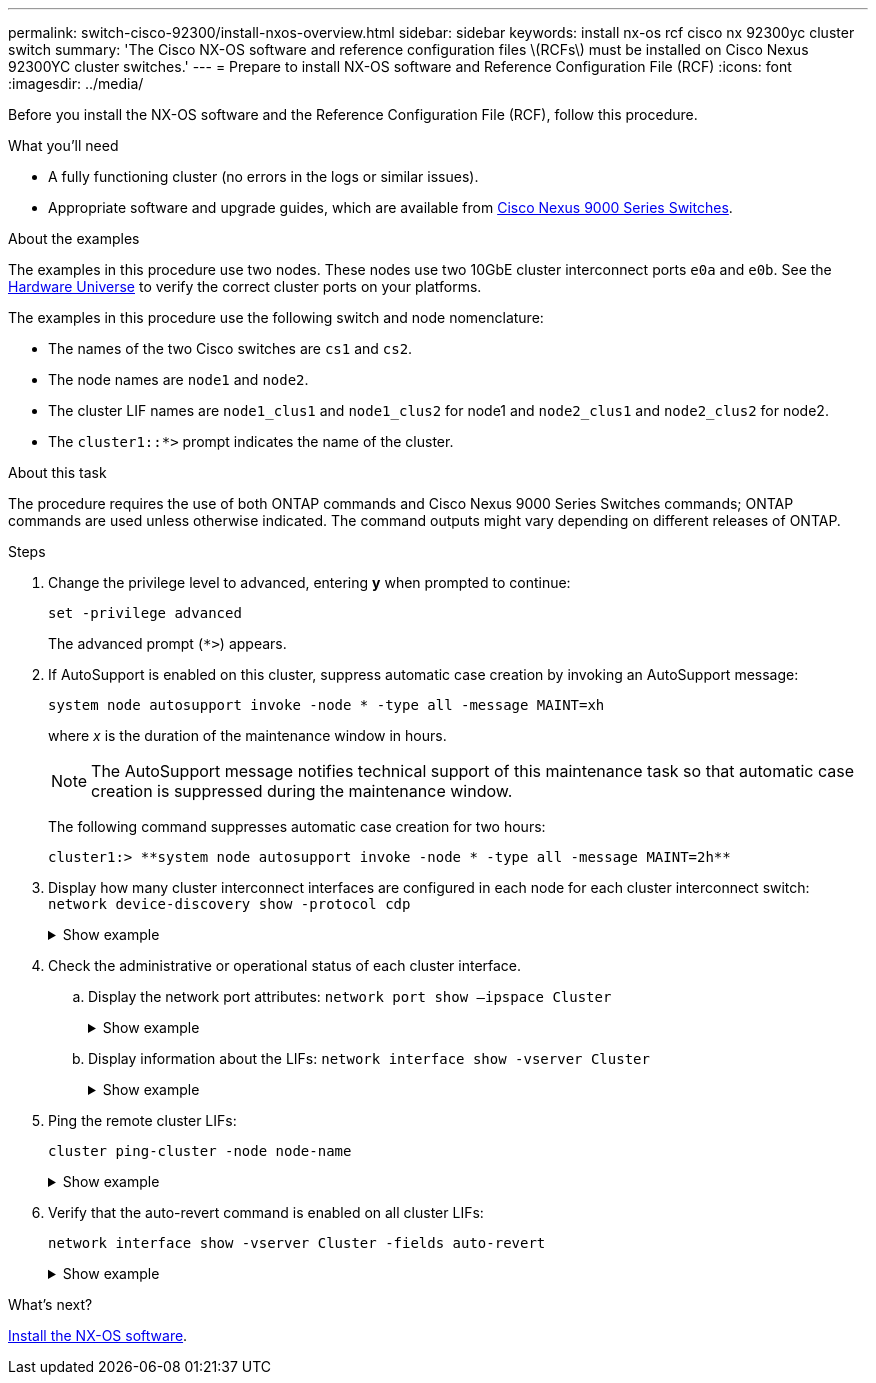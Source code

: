 ---
permalink: switch-cisco-92300/install-nxos-overview.html
sidebar: sidebar
keywords: install nx-os rcf cisco nx 92300yc cluster switch
summary: 'The Cisco NX-OS software and reference configuration files \(RCFs\) must be installed on Cisco Nexus 92300YC cluster switches.'
---
= Prepare to install NX-OS software and Reference Configuration File (RCF)
:icons: font
:imagesdir: ../media/

[.lead]
Before you install the NX-OS software and the Reference Configuration File (RCF), follow this procedure.

.What you'll need
* A fully functioning cluster (no errors in the logs or similar issues).
* Appropriate software and upgrade guides, which are available from https://www.cisco.com/c/en/us/support/switches/nexus-9000-series-switches/series.html#InstallandUpgrade[Cisco Nexus 9000 Series Switches^].

.About the examples
The examples in this procedure use two nodes. These nodes use two 10GbE cluster interconnect ports `e0a` and `e0b`. See the https://hwu.netapp.com/SWITCH/INDEX[Hardware Universe^] to verify the correct cluster ports on your platforms.

The examples in this procedure use the following switch and node nomenclature:

* The names of the two Cisco switches are `cs1` and `cs2`.
* The node names are `node1` and `node2`.
* The cluster LIF names are `node1_clus1` and `node1_clus2` for node1 and `node2_clus1` and `node2_clus2` for node2.
* The `cluster1::*>` prompt indicates the name of the cluster.



.About this task

The procedure requires the use of both ONTAP commands and Cisco Nexus 9000 Series Switches commands; ONTAP commands are used unless otherwise indicated. The command outputs might vary depending on different releases of ONTAP.

.Steps
. Change the privilege level to advanced, entering *y* when prompted to continue:
+
`set -privilege advanced`
+
The advanced prompt (`*>`) appears.

. If AutoSupport is enabled on this cluster, suppress automatic case creation by invoking an AutoSupport message:
+
`system node autosupport invoke -node * -type all -message MAINT=xh`
+
where _x_ is the duration of the maintenance window in hours.
+
NOTE: The AutoSupport message notifies technical support of this maintenance task so that automatic case creation is suppressed during the maintenance window.
+
The following command suppresses automatic case creation for two hours:
+

----
cluster1:> **system node autosupport invoke -node * -type all -message MAINT=2h**
----

. Display how many cluster interconnect interfaces are configured in each node for each cluster interconnect switch: `network device-discovery show -protocol cdp`
+
.Show example 
[%collapsible]
====
[subs=+quotes]
----
cluster1::*> *network device-discovery show -protocol cdp*

 Node/      Local  Discovered
Protocol    Port   Device (LLDP: ChassisID)  Interface         Platform
----------- ------ ------------------------- ----------------  ----------------
node2      /cdp
            e0a    cs1                       Eth1/2            N9K-C92300YC
            e0b    cs2                       Eth1/2            N9K-C92300YC
node1      /cdp
            e0a    cs1                       Eth1/1            N9K-C92300YC
            e0b    cs2                       Eth1/1            N9K-C92300YC

4 entries were displayed.
----
====

. Check the administrative or operational status of each cluster interface.
 .. Display the network port attributes:  `network port show –ipspace Cluster`
+
.Show example 
[%collapsible]
====
[subs=+quotes]
----
cluster1::*> *network port show -ipspace Cluster*

Node: node2
                                                  Speed(Mbps) Health
Port      IPspace      Broadcast Domain Link MTU  Admin/Oper  Status
--------- ------------ ---------------- ---- ---- ----------- --------
e0a       Cluster      Cluster          up   9000  auto/10000 healthy
e0b       Cluster      Cluster          up   9000  auto/10000 healthy

Node: node1
                                                  Speed(Mbps) Health
Port      IPspace      Broadcast Domain Link MTU  Admin/Oper  Status
--------- ------------ ---------------- ---- ---- ----------- --------
e0a       Cluster      Cluster          up   9000  auto/10000 healthy
e0b       Cluster      Cluster          up   9000  auto/10000 healthy

4 entries were displayed.
----
====

 .. Display information about the LIFs: `network interface show -vserver Cluster`
+
.Show example 
[%collapsible]
====
[subs=+quotes]
----
cluster1::*> *network interface show -vserver Cluster*

            Logical    Status     Network            Current       Current Is
Vserver     Interface  Admin/Oper Address/Mask       Node          Port    Home
----------- ---------- ---------- ------------------ ------------- ------- ----
Cluster
            node1_clus1  up/up    169.254.209.69/16  node1         e0a     true
            node1_clus2  up/up    169.254.49.125/16  node1         e0b     true
            node2_clus1  up/up    169.254.47.194/16  node2         e0a     true
            node2_clus2  up/up    169.254.19.183/16  node2         e0b     true

4 entries were displayed.
----
====
. Ping the remote cluster LIFs:
+
`cluster ping-cluster -node node-name`
+
.Show example 
[%collapsible]
====
[subs=+quotes]
----
cluster1::*> *cluster ping-cluster -node node2*
Host is node2
Getting addresses from network interface table...
Cluster node1_clus1 169.254.209.69 node1     e0a
Cluster node1_clus2 169.254.49.125 node1     e0b
Cluster node2_clus1 169.254.47.194 node2     e0a
Cluster node2_clus2 169.254.19.183 node2     e0b
Local = 169.254.47.194 169.254.19.183
Remote = 169.254.209.69 169.254.49.125
Cluster Vserver Id = 4294967293
Ping status:

Basic connectivity succeeds on 4 path(s)
Basic connectivity fails on 0 path(s)

Detected 9000 byte MTU on 4 path(s):
    Local 169.254.19.183 to Remote 169.254.209.69
    Local 169.254.19.183 to Remote 169.254.49.125
    Local 169.254.47.194 to Remote 169.254.209.69
    Local 169.254.47.194 to Remote 169.254.49.125
Larger than PMTU communication succeeds on 4 path(s)
RPC status:
2 paths up, 0 paths down (tcp check)
2 paths up, 0 paths down (udp check)
----
====

. Verify that the auto-revert command is enabled on all cluster LIFs:
+
`network interface show -vserver Cluster -fields auto-revert`
+
.Show example 
[%collapsible]
====
[subs=+quotes]
----
cluster1::*> *network interface show -vserver Cluster -fields auto-revert*

          Logical
Vserver   Interface     Auto-revert
--------- ------------- ------------
Cluster
          node1_clus1   true
          node1_clus2   true
          node2_clus1   true
          node2_clus2   true

4 entries were displayed.
----
====

.What's next?

link:install-nxos-software.html[Install the NX-OS software].

// Updated as part of AFFFASDOC-216, 217, 2024-JUL-30